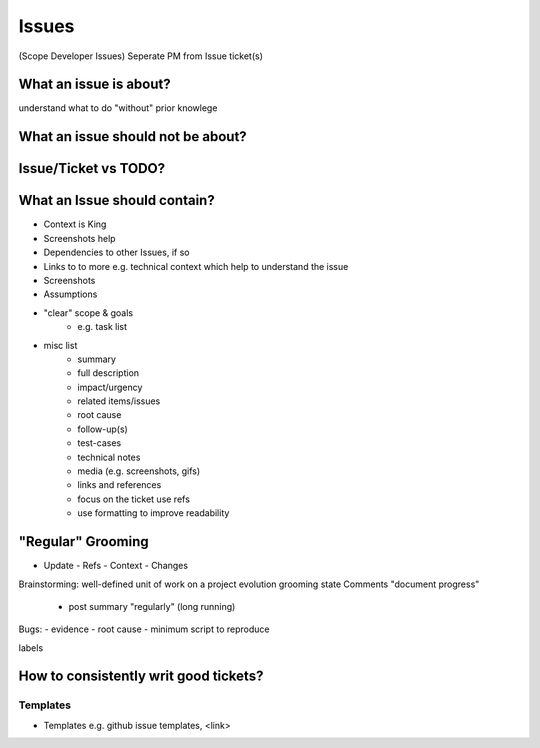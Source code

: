 Issues
======
(Scope Developer Issues)
Seperate PM from Issue ticket(s)

What an issue is about?
+++++++++++++++++++++++
understand what to do "without" prior knowlege

What an issue should not be about?
++++++++++++++++++++++++++++++++++

Issue/Ticket vs TODO?
+++++++++++++++++++++

What an Issue should contain?
+++++++++++++++++++++++++++++
* Context is King
* Screenshots help
* Dependencies to other Issues, if so
* Links to to more e.g. technical context which help to understand the issue
* Screenshots
* Assumptions
* "clear" scope & goals
    - e.g. task list

* misc list
    - summary
    - full description
    - impact/urgency
    - related items/issues
    - root cause
    - follow-up(s)
    - test-cases
    - technical notes
    - media (e.g. screenshots, gifs)
    - links and references
    - focus on the ticket use refs
    - use formatting to improve readability


"Regular" Grooming
++++++++++++++++++
* Update
  - Refs
  - Context
  - Changes


Brainstorming:
well-defined unit of work on a project
evolution
grooming
state
Comments "document progress"
 - post summary "regularly" (long running)
Bugs:
- evidence
- root cause
- minimum script to reproduce

labels


How to consistently writ good tickets?
++++++++++++++++++++++++++++++++++++++

Templates
----------
* Templates e.g. github issue templates, <link>